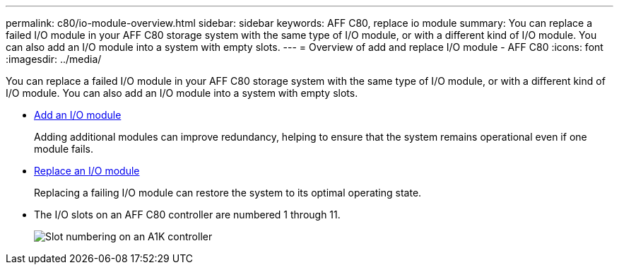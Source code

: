 ---
permalink: c80/io-module-overview.html
sidebar: sidebar
keywords: AFF C80, replace io module
summary: You can replace a failed I/O module in your AFF C80 storage system with the same type of I/O module, or with a different kind of I/O module. You can also add an I/O module into a system with empty slots.
---
= Overview of add and replace I/O module - AFF C80
:icons: font
:imagesdir: ../media/

[.lead]
You can replace a failed I/O module in your AFF C80 storage system with the same type of I/O module, or with a different kind of I/O module. You can also add an I/O module into a system with empty slots.


* link:io-module-add.html[Add an I/O module]
+
Adding additional modules can improve redundancy, helping to ensure that the system remains operational even if one module fails.

* link:io-module-replace.html[Replace an I/O module]
+
Replacing a failing I/O module can restore the system to its optimal operating state. 

* The I/O slots on an AFF C80 controller are numbered 1 through 11.
+
image::../media/drw_a1K_back_slots_labeled_ieops-2162.svg[Slot numbering on an A1K controller]
